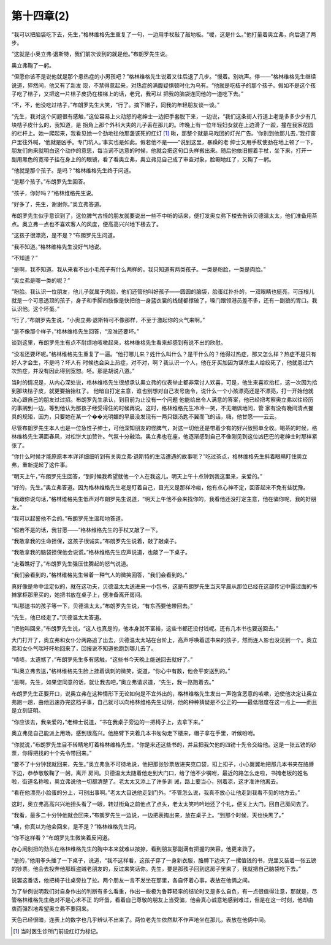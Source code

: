 第十四章(2)
==============

“我可以把脑袋吃下去，先生，”格林维格先生重复了一句，一边用手杖敲了敲地板。“嗳，这是什么。”他打量着奥立弗，向后退了两步。

“这就是小奥立弗·退斯特，我们前次谈到的就是他。”布朗罗先生说。

奥立弗鞠了一躬。

“但愿你该不是说他就是那个患热症的小男孩吧？”格林维格先生说着又往后退了几步。“慢着。别吭声。停——”格林维格先生继续说道，猝然间，他又有了新发 现，不禁得意起来，对热症的满腹疑惧顿时化为乌有。“他就是吃桔子的那个孩子。假如不是这个孩子吃了桔子，又把这一片桔子皮扔在楼梯上的话，老兄，我可以 把我的脑袋连同他的一道吃下去。”

“不，不，他没吃过桔子，”布朗罗先生大笑，“行了。摘下帽子，同我的年轻朋友谈一谈。”

“先生，我对这个问题很有感触，”这位容易上火动怒的老绅士一边把手套脱下来，一边说，“我们这条街人行道上老是多多少少有几块桔子皮什么的，我知道，是 拐角上那个外科大夫的儿子丢在那儿的。昨晚上有一位年轻妇女就在上边滑了一跤，撞在我家花园的栏杆上。她一爬起来，我看见她一个劲地往他那盏该死的红灯 [#]_  瞅，那整个就是马戏团的灯光广告。‘你别到他那儿去，’我打窗户里往外喊，‘他就是凶手。专门坑人。’事实也是如此。假若他不是——”说到这里，暴躁的老 绅士又用手杖使劲在地上顿了一下，朋友们向来就明白这个动作的意思，每当词不达意的时候，他就会把这句口头样搬出来。随后他依旧握着手杖，坐下来，打开一 副用黑色的宽带子挂在身上的的眼镜，看了看奥立弗，奥立弗见自己成了审查对象，脸唰地红了，又鞠了一躬。


“他就是那个孩子。是吗？”格林维格先生终于问道。

“是那个孩子。”布朗罗先生回答。

“孩子，你好吗？”格林维格先生说。

“好多了，先生，谢谢你。”奥立弗答道。

布朗罗先生似乎意识到了，这位脾气古怪的朋友就要说出一些不中听的话来，便打发奥立弗下楼去告诉贝德温太太，他们准备用茶点。奥立弗一点也不喜欢客人的风度，便高高兴兴地下楼去了。

“这孩子很漂亮，是不是？”布朗罗先生问道。

“我不知道。”格林维格先生没好气地说。

“不知道？”

“是啊，我不知道。我从来看不出小毛孩子有什么两样的。我只知道有两类孩子。一类是粉脸，一类是肉脸。”

“奥立弗是哪一类的呢？”

“粉脸。我认识一位朋友，他儿子就属于肉脸，他们还管他叫好孩子——圆圆的脑袋，脸蛋红扑扑的，一双眼睛也挺亮，可压根儿就是一个可恶透顶的孩子，身子和手脚四肢像是快把他一身蓝衣裳的线缝都撑破了，嗓门跟领港员差不多，还有一副狼的胃口。我认识他。这个坏蛋。”

“行了，”布朗罗先生说，“小奥立弗·退斯特可不像那样，不至于激起你的火气来啊。”

“是不像那个样子，”格林维格先生回答，“没准还要坏。”

谈到这里，布朗罗先生有点不耐烦地咳嗽起来，格林维格先生看来却感到有说不出的欣慰。

“没准还要坏呢。”格林维格先生重复了一遍。“他打哪儿来？姓什么叫什么？是干什么的？他得过热症，那又怎么样？热症不是只有好人才会生，不是吗？坏人有 时候也会染上热症，对不对，啊？我认识一个人，他在牙买加因为谋杀主人给绞死了，他就患过六次热症，并没有因此得到宽恕。呸。那是胡说八道。”

当时的情况是，从内心深处说，格林维格先生很想承认奥立弗的仪表举止都非常讨人欢喜，可是，他生来喜欢抬杠，这一次因为拾到那块桔子皮，就更要抬抬杠了。 他暗自打定主意，谁也别想对自己发号施令，说什么一个小孩漂亮还是不漂亮，打一开始他就决心跟自己的朋友过过招。布朗罗先生承认，到目前为止没有一个问题 他能给出令人满意的答案，他已经把考察奥立弗以往经历的事搁到一边，等到他认为那孩子经受得住的时候再说。这时，格林维格先生冷冷一笑，不无嘲讽地问，管 家有没有晚间清点餐具的规矩，因为，只要她在某一个��光明媚的早晨没发现有一两只银汤匙不翼而飞的话，嗨，他甘愿——云云。

尽管布朗罗先生本人也是一位急性子绅士，可他深知朋友的怪脾气，对这一切他还是带着少有的好兴致照单全收。喝茶的时候，格林维格先生满面春风，对松饼大加赞许。气氛十分融洽。奥立弗也在座，他逐渐感到自己不像刚见到这位凶巴巴的老绅士时那样紧张了。

“你什么时候才能原原本本详详细细听到有关奥立弗·退斯特的生活遭遇的故事呢？”吃过茶点，格林维格先生斜着眼睛盯住奥立弗，重新提起了这件事。

“明天上午，”布朗罗先生回答，“到时候我希望就他一个人在我这儿。明天上午十点钟到我这里来，亲爱的。”

“好的，先生。”奥立弗答道。因为格林维格先生老是盯着自己，目光又是那样冷峻，他有点心神不定，回答起来不免有些犹豫。

“我跟你说句话，”格林维格先生低声对布朗罗先生说道，“明天上午他不会来找你的，我看他还没打定主意，他在骗你呢，我的好朋友。”

“我可以起誓他不会的。”布朗罗先生温和地答道。

“假若不是的话，我甘愿——”格林维格先生的手杖又敲了一下。

“我敢拿我的生命担保，这孩子很诚实。”布朗罗先生说着，敲了敲桌子。

“我敢拿我的脑袋担保他会说谎。”格林维格先生应声说道，也敲了一下桌子。

“走着瞧好了。”布朗罗先生强压住腾起的怒气说道。

“我们会看到的，”格林维格先生带着一种气人的微笑回答，“我们会看到的。”

真好像是命中注定似的，就在这功夫，贝德温太太送进来一小包书，这是布朗罗先生当天早晨从那位已经在这部传记中露过面的书摊掌柜那里买的，她把书放在桌子上，便准备离开房间。

“叫那送书的孩子等一下，贝德温太太。”布朗罗先生说，“有东西要他带回去。”

“先生，他已经走了。”贝德温太太答道。

“把他叫回来，”布朗罗先生说，“这人也真是的，他本身就不富裕，这些书都还没付钱呢。还有几本书也要送回去。”

大门打开了，奥立弗和女仆分两路追了出去，贝德温太太站在台阶上，高声呼唤着送书来的孩子，然而连人影也没见到一个。奥立弗和女仆气喘吁吁地回来了，回报说不知道他跑到哪儿去了。

“啧啧，太遗憾了，”布朗罗先生多有感触，“这些书今天晚上能送回去就好了。”

“叫奥立弗去送，”格林维格先生脸上挂着讽刺的微笑，说道，“你心中有数，他会平安送到的。”

“是啊，先生，如果您同意的话，就让我去吧，”奥立弗请求道，“先生，我一路跑着去。”

布朗罗先生正要开口，说奥立弗在这种情形下无论如何是不宜外出的，格林维格先生发出一声饱含恶意的咳嗽，迫使他决定让奥立弗跑一趟，由他迅速办完这档子事，自己就可以向格林维格先生证明，他的种种猜疑是不公正的——最低限度在这一点上——而且是立刻证明。

“你应该去，我亲爱的，”老绅士说道，“书在我桌子旁边的一把椅子上，去拿下来。”

奥立弗见自己能派上用场，感到很高兴。他胳臂下夹着几本书匆匆走下楼来，帽子拿在手里，听候吩咐。

“你就说，”布朗罗先生目不转睛地盯着格林维格先生，“你是来还这些书的，并且把我欠他的四镑十先令交给他。这是一张五镑的钞票，你得把找的十个先令带回来。”

“要不了十分钟我就回来，先生。”奥立弗急不可待地说，他把那张钞票放进夹克口袋，扣上扣子，小心翼翼地把那几本书夹在胳膊下边，恭恭敬敬鞠了一躬，离开 房间。贝德温太太随着他走到大门口，给了他不少嘱咐，最近的路怎么走啦，书摊老板的姓名啦，街道名称啦，奥立弗说他一切都清楚了。老太太又添上了许多训 诫，路上要当心，别着凉，这才准许他离去。

“看在他漂亮小脸蛋的分上，可别出事啊。”老太大目送他走到门外。“不管怎么说，我真不放心让他走到我看不见的地方去。”

这时，奥立弗高高兴兴地扭头看了一眼，转过街角之前他点了点头，老太太笑吟吟地还了个礼，便关上大门，回自己房间去了。

“我看，最多二十分钟他就会回来，”布朗罗先生一边说，一边把表掏出来，放在桌子上。“到那个时候，天也快黑了。”

“噢，你真以为他会回来，是不是？”格林维格先生问。

“你不这样看？”布朗罗先生微笑着反问道。

存心闹别扭的劲头在格林维格先生的胸中本来就难以按捺，看到朋友那副满有把握的笑容，他更来劲了。

“是的，”他用拳头捶了一下桌子，说道，“我不这样看，这孩子穿了一身新衣服，胳膊下边夹了一摞值钱的书，兜里又装着一张五镑的钞票。他会去投奔他那班盗贼老朋友的，反过来笑话你。先生，要是那孩子回到这房子里来了，我就把自己脑袋吃下去。”

说罢这番话，他把椅子往桌旁拉了拉。两个朋友一言不发坐在那里，各自怀着心事，表放在他俩之间。

为了举例说明我们对自身作出的判断有多么看重，作出一些极为鲁莽轻率的结论时又是多么自负，有一点很值得注意，那就是，尽管格林维格先生绝对不是心术不正 的坏蛋，看着自己尊敬的朋友上当受骗，他会真心诚意地感到难过，但是在这一时刻，他却由衷而强烈地希望奥立弗不要回来。

天色已经很暗，连表上的数字也几乎辨认不出来了。两位老先生依然默不作声地坐在那儿，表放在他俩中间。

.. [#] 当时医生诊所门前设红灯为标记。
